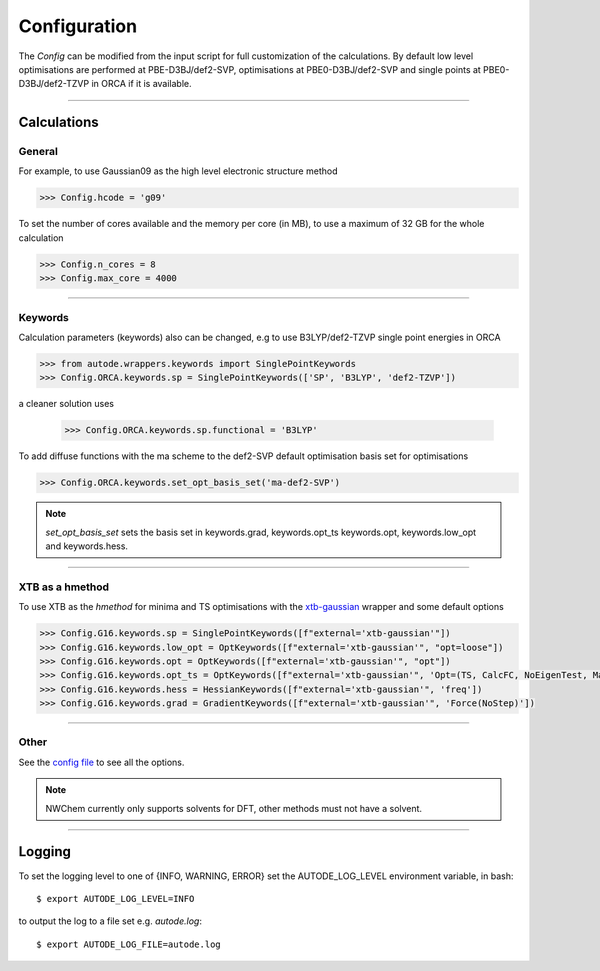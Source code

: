 Configuration
=============

The *Config* can be modified from the input script for full customization of
the calculations. By default low level optimisations are performed at PBE-D3BJ/def2-SVP,
optimisations at PBE0-D3BJ/def2-SVP and single points at PBE0-D3BJ/def2-TZVP in
ORCA if it is available.

------------

Calculations
------------

General
*******

For example, to use Gaussian09 as the high level electronic structure method

.. code-block:: python

  >>> Config.hcode = 'g09'

To set the number of cores available and the memory per core (in MB), to use a maximum
of 32 GB for the whole calculation

.. code-block:: python

  >>> Config.n_cores = 8
  >>> Config.max_core = 4000

------------

Keywords
********

Calculation parameters (keywords) also can be changed, e.g to use
B3LYP/def2-TZVP single point energies in ORCA

.. code-block:: python

  >>> from autode.wrappers.keywords import SinglePointKeywords
  >>> Config.ORCA.keywords.sp = SinglePointKeywords(['SP', 'B3LYP', 'def2-TZVP'])

a cleaner solution uses

  >>> Config.ORCA.keywords.sp.functional = 'B3LYP'

To add diffuse functions with the ma scheme to the def2-SVP default optimisation
basis set for optimisations

.. code-block:: python

  >>> Config.ORCA.keywords.set_opt_basis_set('ma-def2-SVP')

.. note::
    `set_opt_basis_set` sets the basis set in keywords.grad, keywords.opt_ts
    keywords.opt, keywords.low_opt and keywords.hess.

------------

XTB as a hmethod
****************

To use XTB as the *hmethod* for minima and TS optimisations with the `xtb-gaussian <https://github.com/aspuru-guzik-group/xtb-gaussian>`_ wrapper
and some default options

.. code-block:: python

  >>> Config.G16.keywords.sp = SinglePointKeywords([f"external='xtb-gaussian'"])
  >>> Config.G16.keywords.low_opt = OptKeywords([f"external='xtb-gaussian'", "opt=loose"])
  >>> Config.G16.keywords.opt = OptKeywords([f"external='xtb-gaussian'", "opt"])
  >>> Config.G16.keywords.opt_ts = OptKeywords([f"external='xtb-gaussian'", 'Opt=(TS, CalcFC, NoEigenTest, MaxCycles=100, MaxStep=10, NoTrustUpdate)', "freq"])
  >>> Config.G16.keywords.hess = HessianKeywords([f"external='xtb-gaussian'", 'freq'])
  >>> Config.G16.keywords.grad = GradientKeywords([f"external='xtb-gaussian'", 'Force(NoStep)'])

------------

Other
*****

See the `config file <https://github.com/duartegroup/autodE/blob/master/autode/config.py>`_
to see all the options.

.. note::
    NWChem currently only supports solvents for DFT, other methods must not have
    a solvent.

------------

Logging
-------

To set the logging level to one of {INFO, WARNING, ERROR} set the AUTODE_LOG_LEVEL
environment variable, in bash::

    $ export AUTODE_LOG_LEVEL=INFO

to output the log to a file set e.g. *autode.log*::

    $ export AUTODE_LOG_FILE=autode.log

